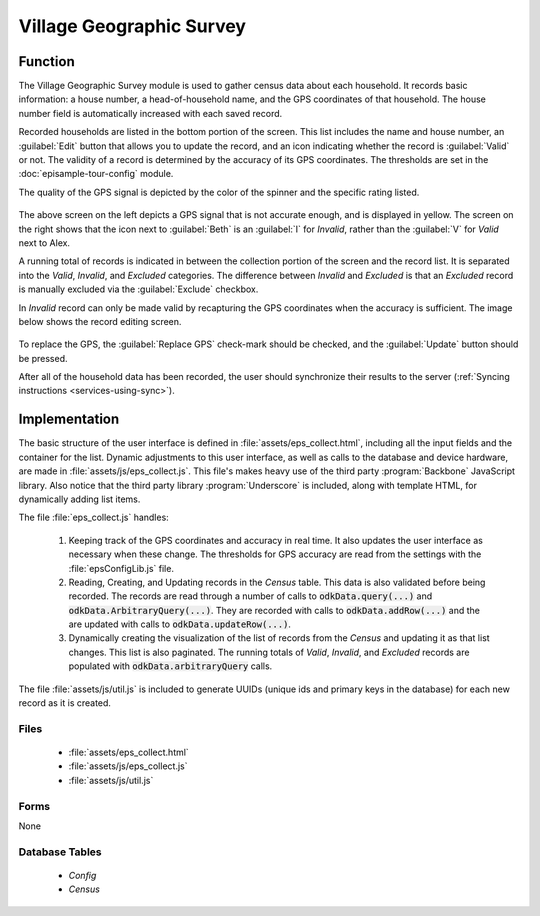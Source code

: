 Village Geographic Survey
==============================

.. image:: /img/episample-tour/episample-collect-blank.*
  :alt: Collection Screen
  :class: device-screen-vertical

.. _episample-tour-geo-survey-function:

Function
------------------

The Village Geographic Survey module is used to gather census data about each household. It records basic information: a house number, a head-of-household name, and the GPS coordinates of that household. The house number field is automatically increased with each saved record.

Recorded households are listed in the bottom portion of the screen. This list includes the name and house number, an :guilabel:`Edit` button that allows you to update the record, and an icon indicating whether the record is :guilabel:`Valid` or not. The validity of a record is determined by the accuracy of its GPS coordinates. The thresholds are set in the :doc:`episample-tour-config` module.

The quality of the GPS signal is depicted by the color of the spinner and the specific rating listed.

  .. image:: /img/episample-tour/episample-collect-poor-gps.*
    :alt: Collection Screen with Poor GPS signal
    :class: device-screen-vertical side-by-side

  .. image:: /img/episample-tour/episample-collect-invalid.*
    :alt: Collection Screen with Invalid Record
    :class: device-screen-vertical side-by-side

The above screen on the left depicts a GPS signal that is not accurate enough, and is displayed in yellow. The screen on the right shows that the icon next to :guilabel:`Beth` is an :guilabel:`I` for *Invalid*, rather than the :guilabel:`V` for *Valid* next to Alex.

A running total of records is indicated in between the collection portion of the screen and the record list. It is separated into the *Valid*, *Invalid*, and *Excluded* categories. The difference between *Invalid* and *Excluded* is that an *Excluded* record is manually excluded via the :guilabel:`Exclude` checkbox.

In *Invalid* record can only be made valid by recapturing the GPS coordinates when the accuracy is sufficient. The image below shows the record editing screen.

  .. image:: /img/episample-tour/episample-collect-update.*
    :alt: Collection Update Screen
    :class: device-screen-vertical

To replace the GPS, the :guilabel:`Replace GPS` check-mark should be checked, and the :guilabel:`Update` button should be pressed.

After all of the household data has been recorded, the user should synchronize their results to the server (:ref:`Syncing instructions <services-using-sync>`).

.. _episample-tour-geo-survey-implementation:

Implementation
----------------------

The basic structure of the user interface is defined in :file:`assets/eps_collect.html`, including all the input fields and the container for the list. Dynamic adjustments to this user interface, as well as calls to the database and device hardware, are made in :file:`assets/js/eps_collect.js`. This file's makes heavy use of the third party :program:`Backbone` JavaScript library. Also notice that the third party library :program:`Underscore` is included, along with template HTML, for dynamically adding list items.

The file :file:`eps_collect.js` handles:

  1. Keeping track of the GPS coordinates and accuracy in real time. It also updates the user interface as necessary when these change. The thresholds for GPS accuracy are read from the settings with the :file:`epsConfigLib.js` file.
  2. Reading, Creating, and Updating records in the *Census* table. This data is also validated before being recorded. The records are read through a number of calls to :code:`odkData.query(...)` and :code:`odkData.ArbitraryQuery(...)`. They are recorded with calls to :code:`odkData.addRow(...)` and the are updated with calls to :code:`odkData.updateRow(...)`.
  3. Dynamically creating the visualization of the list of records from the *Census* and updating it as that list changes. This list is also paginated. The running totals of *Valid*, *Invalid*, and *Excluded* records are populated with :code:`odkData.arbitraryQuery` calls.

The file :file:`assets/js/util.js` is included to generate UUIDs (unique ids and primary keys in the database) for each new record as it is created.


.. _episample-tour-geo-survey-implementation-files:

Files
~~~~~~~~~~~~~~~~

  - :file:`assets/eps_collect.html`
  - :file:`assets/js/eps_collect.js`
  - :file:`assets/js/util.js`

.. _episample-tour-geo-survey-implementation-forms:

Forms
~~~~~~~~~~~~~~~~

None

.. _episample-tour-geo-survey-implementation-tables:

Database Tables
~~~~~~~~~~~~~~~~~~~

  - *Config*
  - *Census*



